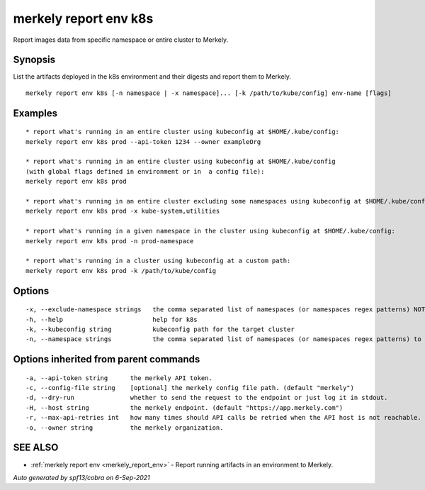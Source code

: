 .. _merkely_report_env_k8s:

merkely report env k8s
----------------------

Report images data from specific namespace or entire cluster to Merkely.

Synopsis
~~~~~~~~



List the artifacts deployed in the k8s environment and their digests 
and report them to Merkely. 


::

  merkely report env k8s [-n namespace | -x namespace]... [-k /path/to/kube/config] env-name [flags]

Examples
~~~~~~~~

::


  * report what's running in an entire cluster using kubeconfig at $HOME/.kube/config:
  merkely report env k8s prod --api-token 1234 --owner exampleOrg

  * report what's running in an entire cluster using kubeconfig at $HOME/.kube/config 
  (with global flags defined in environment or in  a config file):
  merkely report env k8s prod

  * report what's running in an entire cluster excluding some namespaces using kubeconfig at $HOME/.kube/config:
  merkely report env k8s prod -x kube-system,utilities

  * report what's running in a given namespace in the cluster using kubeconfig at $HOME/.kube/config:
  merkely report env k8s prod -n prod-namespace

  * report what's running in a cluster using kubeconfig at a custom path:
  merkely report env k8s prod -k /path/to/kube/config


Options
~~~~~~~

::

  -x, --exclude-namespace strings   the comma separated list of namespaces (or namespaces regex patterns) NOT to harvest artifacts info from. Can't be used together with --namespace.
  -h, --help                        help for k8s
  -k, --kubeconfig string           kubeconfig path for the target cluster
  -n, --namespace strings           the comma separated list of namespaces (or namespaces regex patterns) to harvest artifacts info from. Can't be used together with --exclude-namespace.

Options inherited from parent commands
~~~~~~~~~~~~~~~~~~~~~~~~~~~~~~~~~~~~~~

::

  -a, --api-token string      the merkely API token.
  -c, --config-file string    [optional] the merkely config file path. (default "merkely")
  -d, --dry-run               whether to send the request to the endpoint or just log it in stdout.
  -H, --host string           the merkely endpoint. (default "https://app.merkely.com")
  -r, --max-api-retries int   how many times should API calls be retried when the API host is not reachable. (default 3)
  -o, --owner string          the merkely organization.

SEE ALSO
~~~~~~~~

* :ref:`merkely report env <merkely_report_env>` 	 - Report running artifacts in an environment to Merkely.

*Auto generated by spf13/cobra on 6-Sep-2021*
